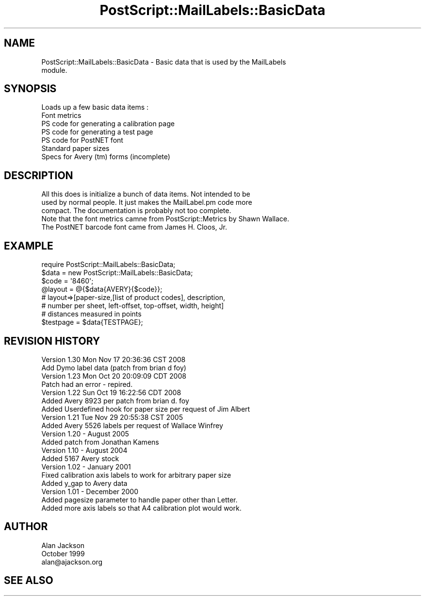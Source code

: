 .\" Automatically generated by Pod::Man 2.25 (Pod::Simple 3.16)
.\"
.\" Standard preamble:
.\" ========================================================================
.de Sp \" Vertical space (when we can't use .PP)
.if t .sp .5v
.if n .sp
..
.de Vb \" Begin verbatim text
.ft CW
.nf
.ne \\$1
..
.de Ve \" End verbatim text
.ft R
.fi
..
.\" Set up some character translations and predefined strings.  \*(-- will
.\" give an unbreakable dash, \*(PI will give pi, \*(L" will give a left
.\" double quote, and \*(R" will give a right double quote.  \*(C+ will
.\" give a nicer C++.  Capital omega is used to do unbreakable dashes and
.\" therefore won't be available.  \*(C` and \*(C' expand to `' in nroff,
.\" nothing in troff, for use with C<>.
.tr \(*W-
.ds C+ C\v'-.1v'\h'-1p'\s-2+\h'-1p'+\s0\v'.1v'\h'-1p'
.ie n \{\
.    ds -- \(*W-
.    ds PI pi
.    if (\n(.H=4u)&(1m=24u) .ds -- \(*W\h'-12u'\(*W\h'-12u'-\" diablo 10 pitch
.    if (\n(.H=4u)&(1m=20u) .ds -- \(*W\h'-12u'\(*W\h'-8u'-\"  diablo 12 pitch
.    ds L" ""
.    ds R" ""
.    ds C` ""
.    ds C' ""
'br\}
.el\{\
.    ds -- \|\(em\|
.    ds PI \(*p
.    ds L" ``
.    ds R" ''
'br\}
.\"
.\" Escape single quotes in literal strings from groff's Unicode transform.
.ie \n(.g .ds Aq \(aq
.el       .ds Aq '
.\"
.\" If the F register is turned on, we'll generate index entries on stderr for
.\" titles (.TH), headers (.SH), subsections (.SS), items (.Ip), and index
.\" entries marked with X<> in POD.  Of course, you'll have to process the
.\" output yourself in some meaningful fashion.
.ie \nF \{\
.    de IX
.    tm Index:\\$1\t\\n%\t"\\$2"
..
.    nr % 0
.    rr F
.\}
.el \{\
.    de IX
..
.\}
.\"
.\" Accent mark definitions (@(#)ms.acc 1.5 88/02/08 SMI; from UCB 4.2).
.\" Fear.  Run.  Save yourself.  No user-serviceable parts.
.    \" fudge factors for nroff and troff
.if n \{\
.    ds #H 0
.    ds #V .8m
.    ds #F .3m
.    ds #[ \f1
.    ds #] \fP
.\}
.if t \{\
.    ds #H ((1u-(\\\\n(.fu%2u))*.13m)
.    ds #V .6m
.    ds #F 0
.    ds #[ \&
.    ds #] \&
.\}
.    \" simple accents for nroff and troff
.if n \{\
.    ds ' \&
.    ds ` \&
.    ds ^ \&
.    ds , \&
.    ds ~ ~
.    ds /
.\}
.if t \{\
.    ds ' \\k:\h'-(\\n(.wu*8/10-\*(#H)'\'\h"|\\n:u"
.    ds ` \\k:\h'-(\\n(.wu*8/10-\*(#H)'\`\h'|\\n:u'
.    ds ^ \\k:\h'-(\\n(.wu*10/11-\*(#H)'^\h'|\\n:u'
.    ds , \\k:\h'-(\\n(.wu*8/10)',\h'|\\n:u'
.    ds ~ \\k:\h'-(\\n(.wu-\*(#H-.1m)'~\h'|\\n:u'
.    ds / \\k:\h'-(\\n(.wu*8/10-\*(#H)'\z\(sl\h'|\\n:u'
.\}
.    \" troff and (daisy-wheel) nroff accents
.ds : \\k:\h'-(\\n(.wu*8/10-\*(#H+.1m+\*(#F)'\v'-\*(#V'\z.\h'.2m+\*(#F'.\h'|\\n:u'\v'\*(#V'
.ds 8 \h'\*(#H'\(*b\h'-\*(#H'
.ds o \\k:\h'-(\\n(.wu+\w'\(de'u-\*(#H)/2u'\v'-.3n'\*(#[\z\(de\v'.3n'\h'|\\n:u'\*(#]
.ds d- \h'\*(#H'\(pd\h'-\w'~'u'\v'-.25m'\f2\(hy\fP\v'.25m'\h'-\*(#H'
.ds D- D\\k:\h'-\w'D'u'\v'-.11m'\z\(hy\v'.11m'\h'|\\n:u'
.ds th \*(#[\v'.3m'\s+1I\s-1\v'-.3m'\h'-(\w'I'u*2/3)'\s-1o\s+1\*(#]
.ds Th \*(#[\s+2I\s-2\h'-\w'I'u*3/5'\v'-.3m'o\v'.3m'\*(#]
.ds ae a\h'-(\w'a'u*4/10)'e
.ds Ae A\h'-(\w'A'u*4/10)'E
.    \" corrections for vroff
.if v .ds ~ \\k:\h'-(\\n(.wu*9/10-\*(#H)'\s-2\u~\d\s+2\h'|\\n:u'
.if v .ds ^ \\k:\h'-(\\n(.wu*10/11-\*(#H)'\v'-.4m'^\v'.4m'\h'|\\n:u'
.    \" for low resolution devices (crt and lpr)
.if \n(.H>23 .if \n(.V>19 \
\{\
.    ds : e
.    ds 8 ss
.    ds o a
.    ds d- d\h'-1'\(ga
.    ds D- D\h'-1'\(hy
.    ds th \o'bp'
.    ds Th \o'LP'
.    ds ae ae
.    ds Ae AE
.\}
.rm #[ #] #H #V #F C
.\" ========================================================================
.\"
.IX Title "PostScript::MailLabels::BasicData 3pm"
.TH PostScript::MailLabels::BasicData 3pm "2012-06-06" "perl v5.14.2" "User Contributed Perl Documentation"
.\" For nroff, turn off justification.  Always turn off hyphenation; it makes
.\" way too many mistakes in technical documents.
.if n .ad l
.nh
.SH "NAME"
PostScript::MailLabels::BasicData \- Basic data that is used by the MailLabels
                                    module.
.SH "SYNOPSIS"
.IX Header "SYNOPSIS"
.Vb 1
\&        Loads up a few basic data items :
\&
\&        Font metrics
\&
\&        PS code for generating a calibration page
\&
\&        PS code for generating a test page
\&
\&        PS code for PostNET font
\&
\&        Standard paper sizes
\&
\&        Specs for Avery (tm) forms (incomplete)
.Ve
.SH "DESCRIPTION"
.IX Header "DESCRIPTION"
.Vb 3
\&        All this does is initialize a bunch of data items. Not intended to be
\&        used by normal people. It just makes the MailLabel.pm code more
\&        compact. The documentation is probably not too complete.
\&
\&        Note that the font metrics camne from PostScript::Metrics by Shawn Wallace.
\&        The PostNET barcode font came from James H. Cloos, Jr.
.Ve
.SH "EXAMPLE"
.IX Header "EXAMPLE"
.Vb 1
\&  require PostScript::MailLabels::BasicData;
\&
\&  $data = new PostScript::MailLabels::BasicData;
\&
\&        $code = \*(Aq8460\*(Aq;
\&  @layout = @{$data{AVERY}{$code}};
\&
\& # layout=>[paper\-size,[list of product codes], description,
\& #          number per sheet, left\-offset, top\-offset, width, height]
\& #                      distances measured in points
\&
\& $testpage = $data{TESTPAGE};
.Ve
.SH "REVISION HISTORY"
.IX Header "REVISION HISTORY"
.Vb 10
\&    Version 1.30 Mon Nov 17 20:36:36 CST 2008
\&    Add Dymo label data (patch from brian d foy)
\&    Version 1.23 Mon Oct 20 20:09:09 CDT 2008
\&    Patch had an error \- repired.
\&    Version 1.22 Sun Oct 19 16:22:56 CDT 2008
\&    Added Avery 8923 per patch from brian d. foy
\&    Added Userdefined hook for paper size per request of Jim Albert
\&        Version 1.21 Tue Nov 29 20:55:38 CST 2005
\&        Added Avery 5526 labels per request of Wallace Winfrey
\&        Version 1.20 \- August 2005
\&        Added patch from Jonathan Kamens
\&        Version 1.10 \- August 2004
\&        Added 5167 Avery stock
\&        Version 1.02 \- January 2001
\&        Fixed calibration axis labels to work for arbitrary paper size
\&        Added y_gap to Avery data
\&        Version 1.01 \- December 2000
\&        Added pagesize parameter to handle paper other than Letter.
\&        Added more axis labels so that A4 calibration plot would work.
.Ve
.SH "AUTHOR"
.IX Header "AUTHOR"
.Vb 3
\&    Alan Jackson
\&    October 1999
\&    alan@ajackson.org
.Ve
.SH "SEE ALSO"
.IX Header "SEE ALSO"
